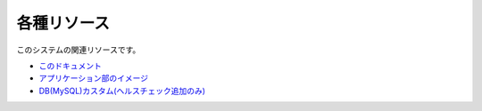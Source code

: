 ===================================
各種リソース
===================================


このシステムの関連リソースです。

- `このドキュメント <https://github.com/densuke/xampp-devenv-doc>`_
- `アプリケーション部のイメージ <https://github.com/densuke-st/xampp-devenv-image-docker>`_ 
- `DB(MySQL)カスタム(ヘルスチェック追加のみ) <https://github.com/densuke/mysql>`_